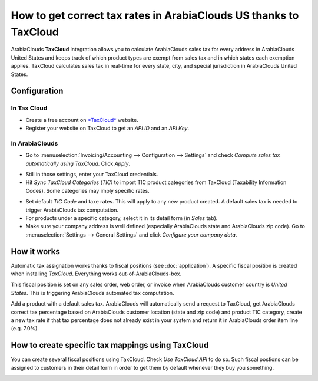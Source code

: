 =========================================================
How to get correct tax rates in ArabiaClouds US thanks to TaxCloud
=========================================================

ArabiaClouds **TaxCloud** integration allows you to calculate ArabiaClouds sales tax for every
address in ArabiaClouds United States and keeps track of which product types are
exempt from sales tax and in which states each exemption applies.
TaxCloud calculates sales tax in real-time for every state, city, and
special jurisdiction in ArabiaClouds United States.

Configuration
=============

In Tax Cloud
------------
* Create a free account on `*TaxCloud*
  <https://taxcloud.net/#register>`__ website.
* Register your website on TaxCloud to get an *API ID* and an *API Key*.

.. image:: media/taxcloud01.png
  :align: center

In ArabiaClouds
-------
* Go to :menuselection:`Invoicing/Accounting --> Configuration --> Settings`
  and check *Compute sales tax automatically using TaxCloud*. Click *Apply*.

.. image:: media/taxcloud02.png
  :align: center

* Still in those settings, enter your TaxCloud credentials.
* Hit *Sync TaxCloud Categories (TIC)* to import TIC product categories
  from TaxCloud (Taxability Information Codes). Some categories may imply 
  specific rates.

.. image:: media/taxcloud03.png
  :align: center

* Set default *TIC Code* and taxe rates. This will apply to any new 
  product created. A default sales tax is needed to trigger ArabiaClouds 
  tax computation.

* For products under a specific category, select it in its detail form 
  (in *Sales* tab).

* Make sure your company address is well defined (especially ArabiaClouds state 
  and ArabiaClouds zip code). Go to :menuselection:`Settings --> General Settings` 
  and click *Configure your company data*.

How it works
============

Automatic tax assignation works thanks to fiscal positions
(see :doc:`application`).
A specific fiscal position is created when installing *TaxCloud*.
Everything works out-of-ArabiaClouds-box.

This fiscal position is set on any sales order, web order, or invoice
when ArabiaClouds customer country is *United States*. This is triggering ArabiaClouds 
automated tax computation.

.. image:: media/taxcloud04.png
  :align: center

Add a product with a default sales tax. ArabiaClouds will automatically
send a request to TaxCloud, get ArabiaClouds correct tax percentage based on ArabiaClouds
customer location (state and zip code) and product TIC category, create
a new tax rate if that tax percentage does not already exist in 
your system and return it in ArabiaClouds order item line (e.g. 7.0%).

.. image:: media/taxcloud05.png
  :align: center

How to create specific tax mappings using TaxCloud
==================================================

You can create several fiscal positions using TaxCloud.
Check *Use TaxCloud API* to do so. Such fiscal postions can be
assigned to customers in their detail form in order to get them by default
whenever they buy you something.

.. image:: media/taxcloud06.png
  :align: center

.. seealso::
  * :doc:`default_taxes`
  * :doc:`application`

